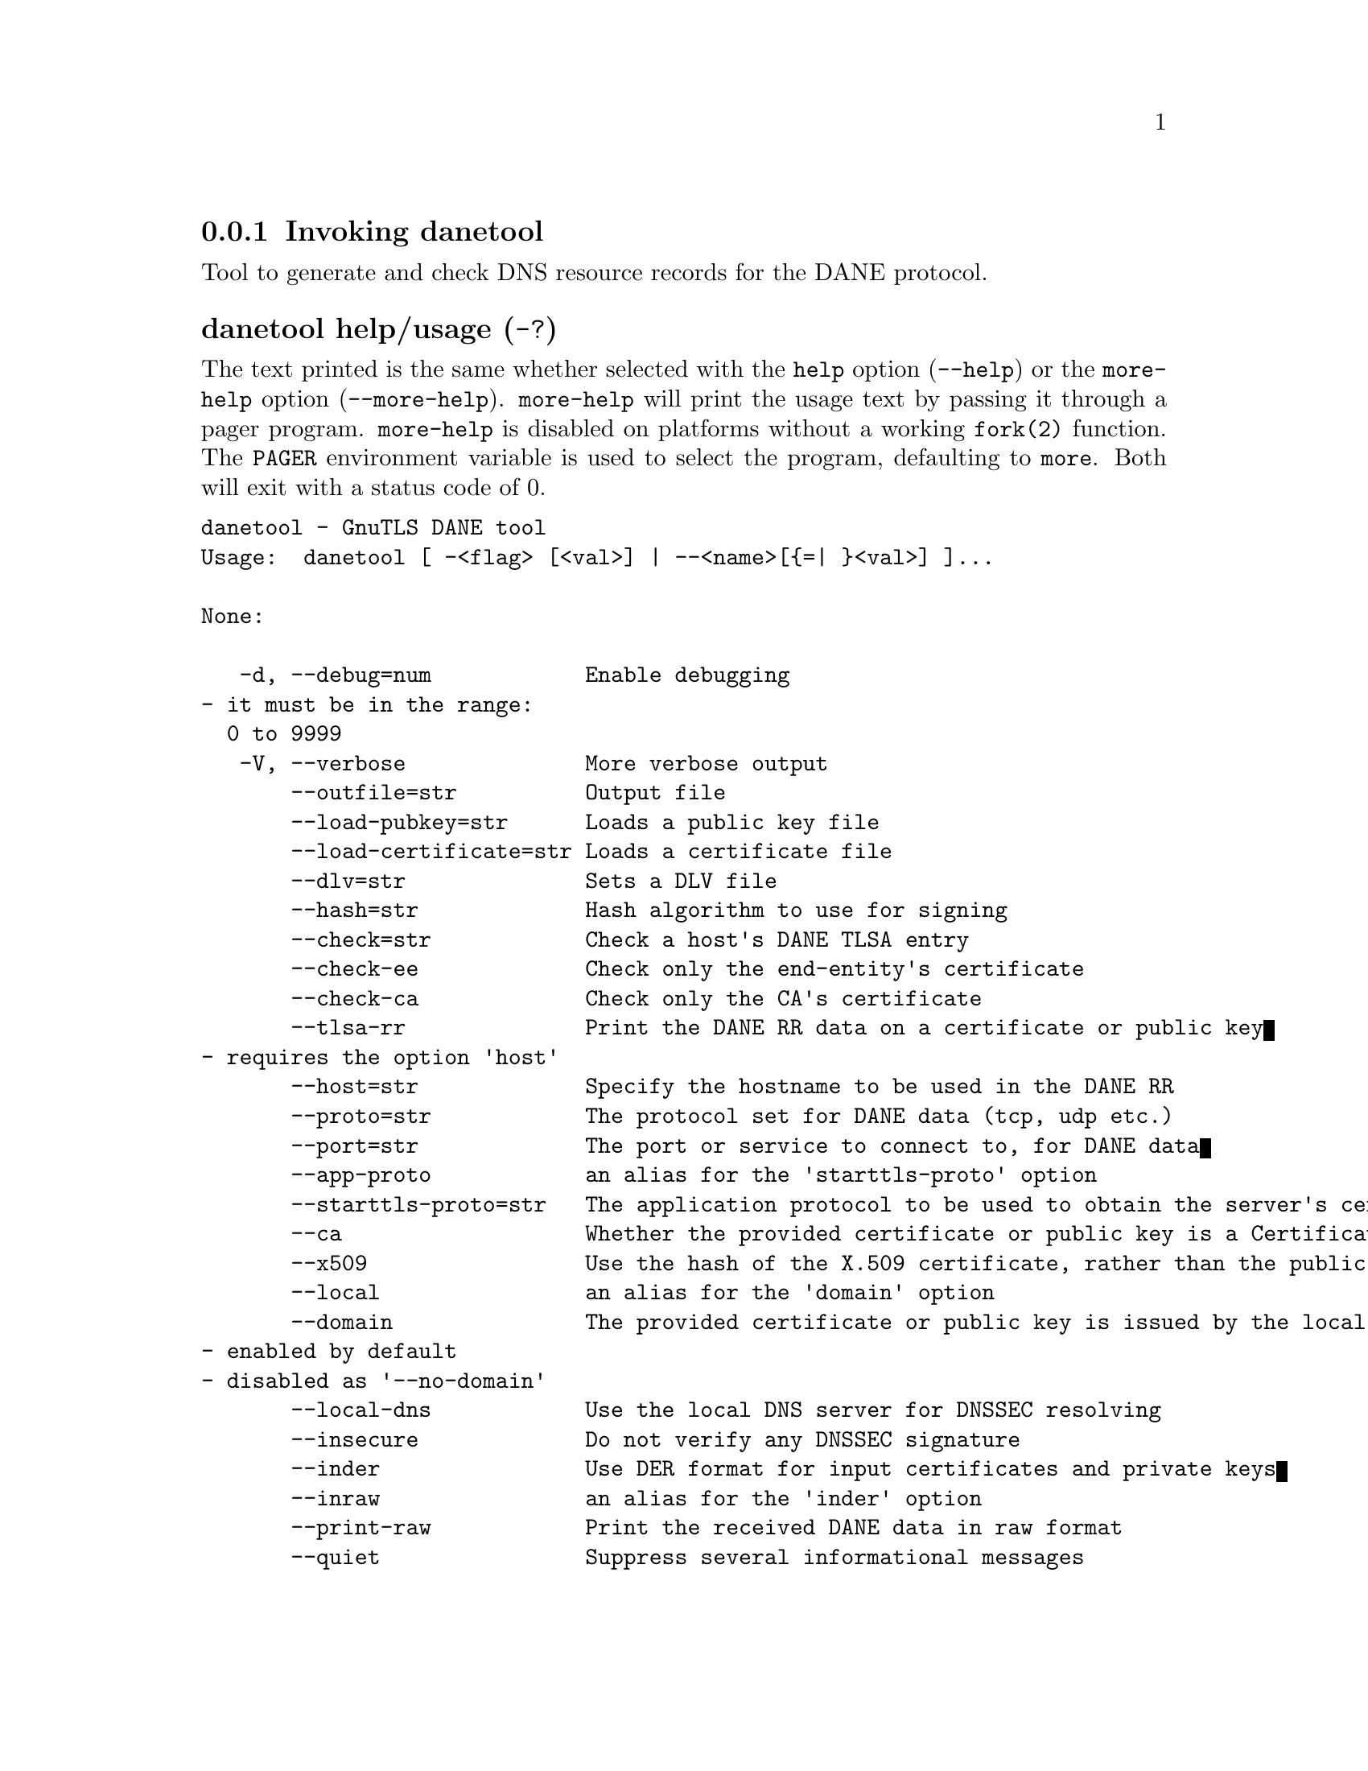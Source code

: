 @node danetool Invocation
@subsection Invoking danetool
@pindex danetool

Tool to generate and check DNS resource records for the DANE protocol.

@anchor{danetool usage}
@subsubheading danetool help/usage (@option{-?})
@cindex danetool help

The text printed is the same whether selected with the @code{help} option
(@option{--help}) or the @code{more-help} option (@option{--more-help}).  @code{more-help} will print
the usage text by passing it through a pager program.
@code{more-help} is disabled on platforms without a working
@code{fork(2)} function.  The @code{PAGER} environment variable is
used to select the program, defaulting to @file{more}.  Both will exit
with a status code of 0.

@exampleindent 0
@example
danetool - GnuTLS DANE tool
Usage:  danetool [ -<flag> [<val>] | --<name>[@{=| @}<val>] ]... 

None:

   -d, --debug=num            Enable debugging
				- it must be in the range:
				  0 to 9999
   -V, --verbose              More verbose output
       --outfile=str          Output file
       --load-pubkey=str      Loads a public key file
       --load-certificate=str Loads a certificate file
       --dlv=str              Sets a DLV file
       --hash=str             Hash algorithm to use for signing
       --check=str            Check a host's DANE TLSA entry
       --check-ee             Check only the end-entity's certificate
       --check-ca             Check only the CA's certificate
       --tlsa-rr              Print the DANE RR data on a certificate or public key
				- requires the option 'host'
       --host=str             Specify the hostname to be used in the DANE RR
       --proto=str            The protocol set for DANE data (tcp, udp etc.)
       --port=str             The port or service to connect to, for DANE data
       --app-proto            an alias for the 'starttls-proto' option
       --starttls-proto=str   The application protocol to be used to obtain the server's certificate (https, ftp, smtp, imap, ldap, xmpp, lmtp, pop3, nntp, sieve, postgres)
       --ca                   Whether the provided certificate or public key is a Certificate Authority
       --x509                 Use the hash of the X.509 certificate, rather than the public key
       --local                an alias for the 'domain' option
       --domain               The provided certificate or public key is issued by the local domain
				- enabled by default
				- disabled as '--no-domain'
       --local-dns            Use the local DNS server for DNSSEC resolving
       --insecure             Do not verify any DNSSEC signature
       --inder                Use DER format for input certificates and private keys
       --inraw                an alias for the 'inder' option
       --print-raw            Print the received DANE data in raw format
       --quiet                Suppress several informational messages

Version, usage and configuration options:

   -v, --version[=arg]        output version information and exit
   -h, --help                 display extended usage information and exit
   -!, --more-help            extended usage information passed thru pager

Options are specified by doubled hyphens and their name or by a single
hyphen and the flag character.

Tool to generate and check DNS resource records for the DANE protocol.

Please send bug reports to:  <bugs@@gnutls.org>

@end example
@exampleindent 4

@subsubheading debug option (-d).
@anchor{danetool debug}

This is the ``enable debugging'' option.
This option takes a ArgumentType.NUMBER argument.
Specifies the debug level.
@subsubheading load-pubkey option.
@anchor{danetool load-pubkey}

This is the ``loads a public key file'' option.
This option takes a ArgumentType.STRING argument.
This can be either a file or a PKCS #11 URL
@subsubheading load-certificate option.
@anchor{danetool load-certificate}

This is the ``loads a certificate file'' option.
This option takes a ArgumentType.STRING argument.
This can be either a file or a PKCS #11 URL
@subsubheading dlv option.
@anchor{danetool dlv}

This is the ``sets a dlv file'' option.
This option takes a ArgumentType.STRING argument.
This sets a DLV file to be used for DNSSEC verification.
@subsubheading hash option.
@anchor{danetool hash}

This is the ``hash algorithm to use for signing'' option.
This option takes a ArgumentType.STRING argument.
Available hash functions are SHA1, RMD160, SHA256, SHA384, SHA512.
@subsubheading check option.
@anchor{danetool check}

This is the ``check a host's dane tlsa entry'' option.
This option takes a ArgumentType.STRING argument.
Obtains the DANE TLSA entry from the given hostname and prints information. Note that the actual certificate of the host can be provided using --load-certificate, otherwise danetool will connect to the server to obtain it. The exit code on verification success will be zero.
@subsubheading check-ee option.
@anchor{danetool check-ee}

This is the ``check only the end-entity's certificate'' option.
Checks the end-entity's certificate only. Trust anchors or CAs are not considered.
@subsubheading check-ca option.
@anchor{danetool check-ca}

This is the ``check only the ca's certificate'' option.
Checks the trust anchor's and CA's certificate only. End-entities are not considered.
@subsubheading tlsa-rr option.
@anchor{danetool tlsa-rr}

This is the ``print the dane rr data on a certificate or public key'' option.

@noindent
This option has some usage constraints.  It:
@itemize @bullet
@item
must appear in combination with the following options:
host.
@end itemize

This command prints the DANE RR data needed to enable DANE on a DNS server.
@subsubheading host option.
@anchor{danetool host}

This is the ``specify the hostname to be used in the dane rr'' option.
This option takes a ArgumentType.STRING argument @file{Hostname}.
This command sets the hostname for the DANE RR.
@subsubheading proto option.
@anchor{danetool proto}

This is the ``the protocol set for dane data (tcp, udp etc.)'' option.
This option takes a ArgumentType.STRING argument @file{Protocol}.
This command specifies the protocol for the service set in the DANE data.
@subsubheading app-proto option.
@anchor{danetool app-proto}

This is an alias for the @code{starttls-proto} option,
@pxref{danetool starttls-proto, the starttls-proto option documentation}.

@subsubheading starttls-proto option.
@anchor{danetool starttls-proto}

This is the ``the application protocol to be used to obtain the server's certificate (https, ftp, smtp, imap, ldap, xmpp, lmtp, pop3, nntp, sieve, postgres)'' option.
This option takes a ArgumentType.STRING argument.
When the server's certificate isn't provided danetool will connect to the server to obtain the certificate. In that case it is required to know the protocol to talk with the server prior to initiating the TLS handshake.
@subsubheading ca option.
@anchor{danetool ca}

This is the ``whether the provided certificate or public key is a certificate authority'' option.
Marks the DANE RR as a CA certificate if specified.
@subsubheading x509 option.
@anchor{danetool x509}

This is the ``use the hash of the x.509 certificate, rather than the public key'' option.
This option forces the generated record to contain the hash of the full X.509 certificate. By default only the hash of the public key is used.
@subsubheading local option.
@anchor{danetool local}

This is an alias for the @code{domain} option,
@pxref{danetool domain, the domain option documentation}.

@subsubheading domain option.
@anchor{danetool domain}

This is the ``the provided certificate or public key is issued by the local domain'' option.

@noindent
This option has some usage constraints.  It:
@itemize @bullet
@item
can be disabled with --no-domain.
@item
It is enabled by default.
@end itemize

DANE distinguishes certificates and public keys offered via the DNSSEC to trusted and local entities. This flag indicates that this is a domain-issued certificate, meaning that there could be no CA involved.
@subsubheading local-dns option.
@anchor{danetool local-dns}

This is the ``use the local dns server for dnssec resolving'' option.
This option will use the local DNS server for DNSSEC.
This is disabled by default due to many servers not allowing DNSSEC.
@subsubheading insecure option.
@anchor{danetool insecure}

This is the ``do not verify any dnssec signature'' option.
Ignores any DNSSEC signature verification results.
@subsubheading inder option.
@anchor{danetool inder}

This is the ``use der format for input certificates and private keys'' option.
The input files will be assumed to be in DER or RAW format. 
Unlike options that in PEM input would allow multiple input data (e.g. multiple 
certificates), when reading in DER format a single data structure is read.
@subsubheading inraw option.
@anchor{danetool inraw}

This is an alias for the @code{inder} option,
@pxref{danetool inder, the inder option documentation}.

@subsubheading print-raw option.
@anchor{danetool print-raw}

This is the ``print the received dane data in raw format'' option.
This option will print the received DANE data.
@subsubheading quiet option.
@anchor{danetool quiet}

This is the ``suppress several informational messages'' option.
In that case on the exit code can be used as an indication of verification success
@subsubheading version option (-v).
@anchor{danetool version}

This is the ``output version information and exit'' option.
This option takes a ArgumentType.KEYWORD argument.
Output version of program and exit.  The default mode is `v', a simple
version.  The `c' mode will print copyright information and `n' will
print the full copyright notice.
@subsubheading help option (-h).
@anchor{danetool help}

This is the ``display extended usage information and exit'' option.
Display usage information and exit.
@subsubheading more-help option (-!).
@anchor{danetool more-help}

This is the ``extended usage information passed thru pager'' option.
Pass the extended usage information through a pager.
@anchor{danetool exit status}
@subsubheading danetool exit status

One of the following exit values will be returned:
@table @samp
@item 0 (EXIT_SUCCESS)
Successful program execution.
@item 1 (EXIT_FAILURE)
The operation failed or the command syntax was not valid.
@end table
@anchor{danetool See Also}
@subsubheading danetool See Also
    certtool (1)
@anchor{danetool Examples}
@subsubheading danetool Examples
@subsubheading DANE TLSA RR generation

To create a DANE TLSA resource record for a certificate (or public key) 
that was issued locally and may or may not be signed by a CA use the following command.
@example
$ danetool --tlsa-rr --host www.example.com --load-certificate cert.pem
@end example

To create a DANE TLSA resource record for a CA signed certificate, which will
be marked as such use the following command.
@example
$ danetool --tlsa-rr --host www.example.com --load-certificate cert.pem \
  --no-domain
@end example

The former is useful to add in your DNS entry even if your certificate is signed 
by a CA. That way even users who do not trust your CA will be able to verify your
certificate using DANE.

In order to create a record for the CA signer of your certificate use the following.
@example
$ danetool --tlsa-rr --host www.example.com --load-certificate cert.pem \
  --ca --no-domain
@end example

To read a server's DANE TLSA entry, use:
@example
$ danetool --check www.example.com --proto tcp --port 443
@end example

To verify an HTTPS server's DANE TLSA entry, use:
@example
$ danetool --check www.example.com --proto tcp --port 443 --load-certificate chain.pem
@end example

To verify an SMTP server's DANE TLSA entry, use:
@example
$ danetool --check www.example.com --proto tcp --starttls-proto=smtp --load-certificate chain.pem
@end example
